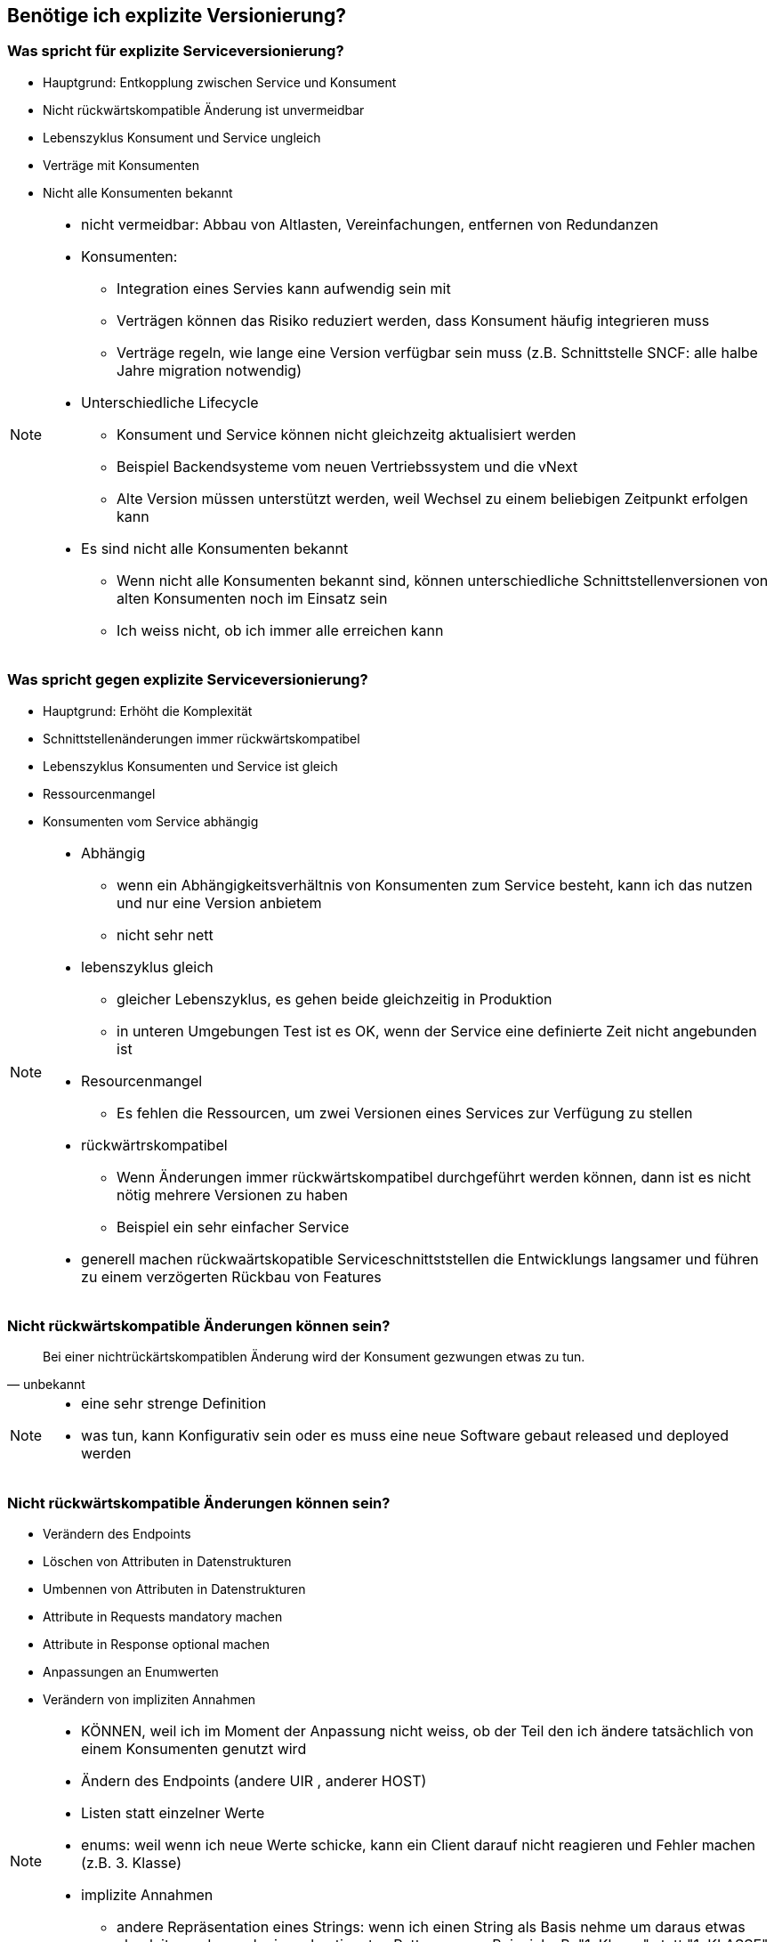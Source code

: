 == Benötige ich explizite Versionierung?

=== Was spricht für explizite Serviceversionierung?

[%step]
* Hauptgrund: Entkopplung zwischen Service und Konsument
* Nicht rückwärtskompatible Änderung ist unvermeidbar
* Lebenszyklus Konsument und Service ungleich
* Verträge mit Konsumenten
* Nicht alle Konsumenten bekannt

[NOTE.speaker]
--
* nicht vermeidbar: Abbau von Altlasten, Vereinfachungen, entfernen von Redundanzen
* Konsumenten:
** Integration eines Servies kann aufwendig sein mit
** Verträgen können das Risiko reduziert werden, dass Konsument häufig integrieren muss
** Verträge regeln, wie lange eine Version verfügbar sein muss (z.B. Schnittstelle SNCF: alle halbe Jahre migration notwendig)
*  Unterschiedliche Lifecycle
** Konsument und Service können nicht gleichzeitg aktualisiert werden
** Beispiel Backendsysteme vom neuen Vertriebssystem und die vNext
** Alte Version müssen unterstützt werden, weil Wechsel zu einem beliebigen Zeitpunkt erfolgen kann
* Es sind nicht alle Konsumenten bekannt
** Wenn nicht alle Konsumenten bekannt sind, können unterschiedliche Schnittstellenversionen von alten Konsumenten noch im Einsatz sein
** Ich weiss nicht, ob ich immer alle erreichen kann
--

=== Was spricht gegen explizite Serviceversionierung?

[%step]
* Hauptgrund: Erhöht die Komplexität
* Schnittstellenänderungen immer rückwärtskompatibel
* Lebenszyklus Konsumenten und Service ist gleich
* Ressourcenmangel
* Konsumenten vom Service abhängig

[NOTE.speaker]
--
* Abhängig
** wenn ein Abhängigkeitsverhältnis von Konsumenten zum Service besteht, kann ich das nutzen und nur eine Version anbietem
** nicht sehr nett
* lebenszyklus gleich
** gleicher Lebenszyklus, es gehen beide gleichzeitig in Produktion
** in unteren Umgebungen Test ist es OK, wenn der Service eine definierte Zeit nicht angebunden ist
* Resourcenmangel
** Es fehlen die Ressourcen, um zwei Versionen eines Services zur Verfügung zu stellen
* rückwärtrskompatibel
** Wenn Änderungen immer rückwärtskompatibel durchgeführt werden können, dann ist es nicht nötig mehrere Versionen zu haben
** Beispiel ein sehr einfacher Service
* generell machen rückwaärtskopatible Serviceschnittststellen die Entwicklungs langsamer und führen zu einem verzögerten Rückbau von Features
--

=== Nicht rückwärtskompatible Änderungen können sein?

[quote, unbekannt]
Bei einer nichtrückärtskompatiblen Änderung wird der Konsument gezwungen etwas zu tun.


[NOTE.speaker]
--
* eine sehr strenge Definition
* was tun, kann Konfigurativ sein oder es muss eine neue Software gebaut released und deployed werden
--


=== Nicht rückwärtskompatible Änderungen können sein?

[%step]
* Verändern des Endpoints
* Löschen von Attributen in Datenstrukturen
* Umbennen von Attributen in Datenstrukturen
* Attribute in Requests mandatory machen
* Attribute in Response optional machen
* Anpassungen an Enumwerten
* Verändern von impliziten Annahmen

[NOTE.speaker]
--
* KÖNNEN, weil ich im Moment der Anpassung nicht weiss, ob der Teil den ich ändere tatsächlich von einem Konsumenten genutzt wird
* Ändern des Endpoints (andere UIR , anderer HOST)
* Listen statt einzelner Werte
* enums: weil wenn ich neue Werte schicke, kann ein Client darauf nicht reagieren und Fehler machen (z.B. 3. Klasse)
* implizite Annahmen
** andere Repräsentation eines Strings: wenn ich einen String als Basis nehme um daraus etwas abzuleiten, oder nach einem bestimmten Pattern parse, Beispiel z.B. "1. Klasse" statt "1. KLASSE"
** Reihenfolgen von Sequencen, z.B. zuerst teuere, dann billige Angebote
--

=== Nicht rückwärtskompatible Änderungen können sein? (für SOAP)

[%step]
* Entfernen und umbennen von Operationen
* Verändern Parameterreihenfolge in Operationen

[NOTE.speaker]
--
* wir haben eine SOAP und REST Welt
--

=== Wir brauchen explizite Serviversionierung, weil

[%step]
* Mobile & Automaten anderen Lebenszyklus haben
* Parallele Deployen von Services zu kostspielig ist

=== ... aber

* Wir haben nicht alle Serviceschnittstellen versioniert
* Versionierung nur auf Aussen-Services
* Versionierung nur auf Teamübergreifenden Services
* Keine Versionierung auf Teaminternen Services